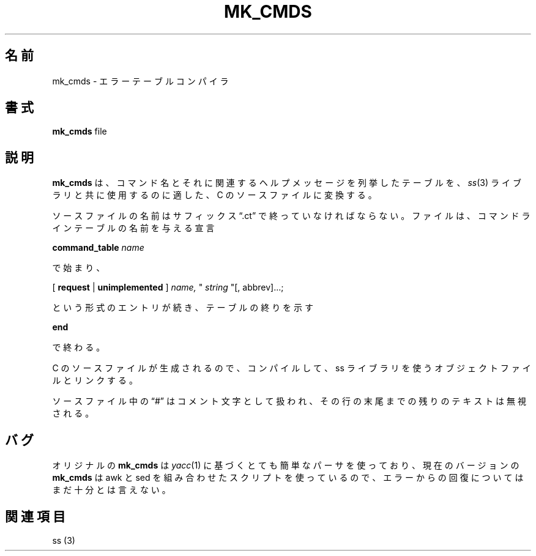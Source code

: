 .\" Copyright (c) 2003 Theodore Ts'o
.\"
.\"*******************************************************************
.\"
.\" This file was generated with po4a. Translate the source file.
.\"
.\"*******************************************************************
.\"
.\" Japanese Version Copyright (c) 2004 Yuichi SATO
.\"         all rights reserved.
.\" Translated Sun Mar  7 00:39:45 JST 2004
.\"         by Yuichi SATO <ysato444@yahoo.co.jp>
.\" Updated 2012-03-18, Akihiro MOTOKI <amotoki@gmail.com>
.\"
.TH MK_CMDS 1 2003 E2FSPROGS 
.SH 名前
mk_cmds \- エラーテーブルコンパイラ
.SH 書式
\fBmk_cmds\fP file
.SH 説明
\fBmk_cmds\fP は、コマンド名とそれに関連するヘルプメッセージを列挙したテーブルを、 \fIss\fP(3)  ライブラリと共に使用するのに適した、C
のソースファイルに変換する。

ソースファイルの名前はサフィックス \*(lq.ct\*(rq で終っていなければならない。
ファイルは、コマンドラインテーブルの名前を与える宣言

\fBcommand_table\fP \fIname\fP

で始まり、

[ \fBrequest\fP | \fBunimplemented\fP ] \fIname,\fP " \fIstring\fP "[, abbrev]...;

という形式のエントリが続き、テーブルの終りを示す

\fBend\fP

で終わる。

C のソースファイルが生成されるので、コンパイルして、 ss ライブラリを使うオブジェクトファイルとリンクする。

ソースファイル中の \*(lq#\*(rq はコメント文字として扱われ、
その行の末尾までの残りのテキストは無視される。

.SH バグ

オリジナルの \fBmk_cmds\fP は \fIyacc\fP(1)  に基づくとても簡単なパーサを使っており、 現在のバージョンの \fBmk_cmds\fP は
awk と sed を組み合わせたスクリプトを使っているので、 エラーからの回復についてはまだ十分とは言えない。

.SH 関連項目
ss (3)

